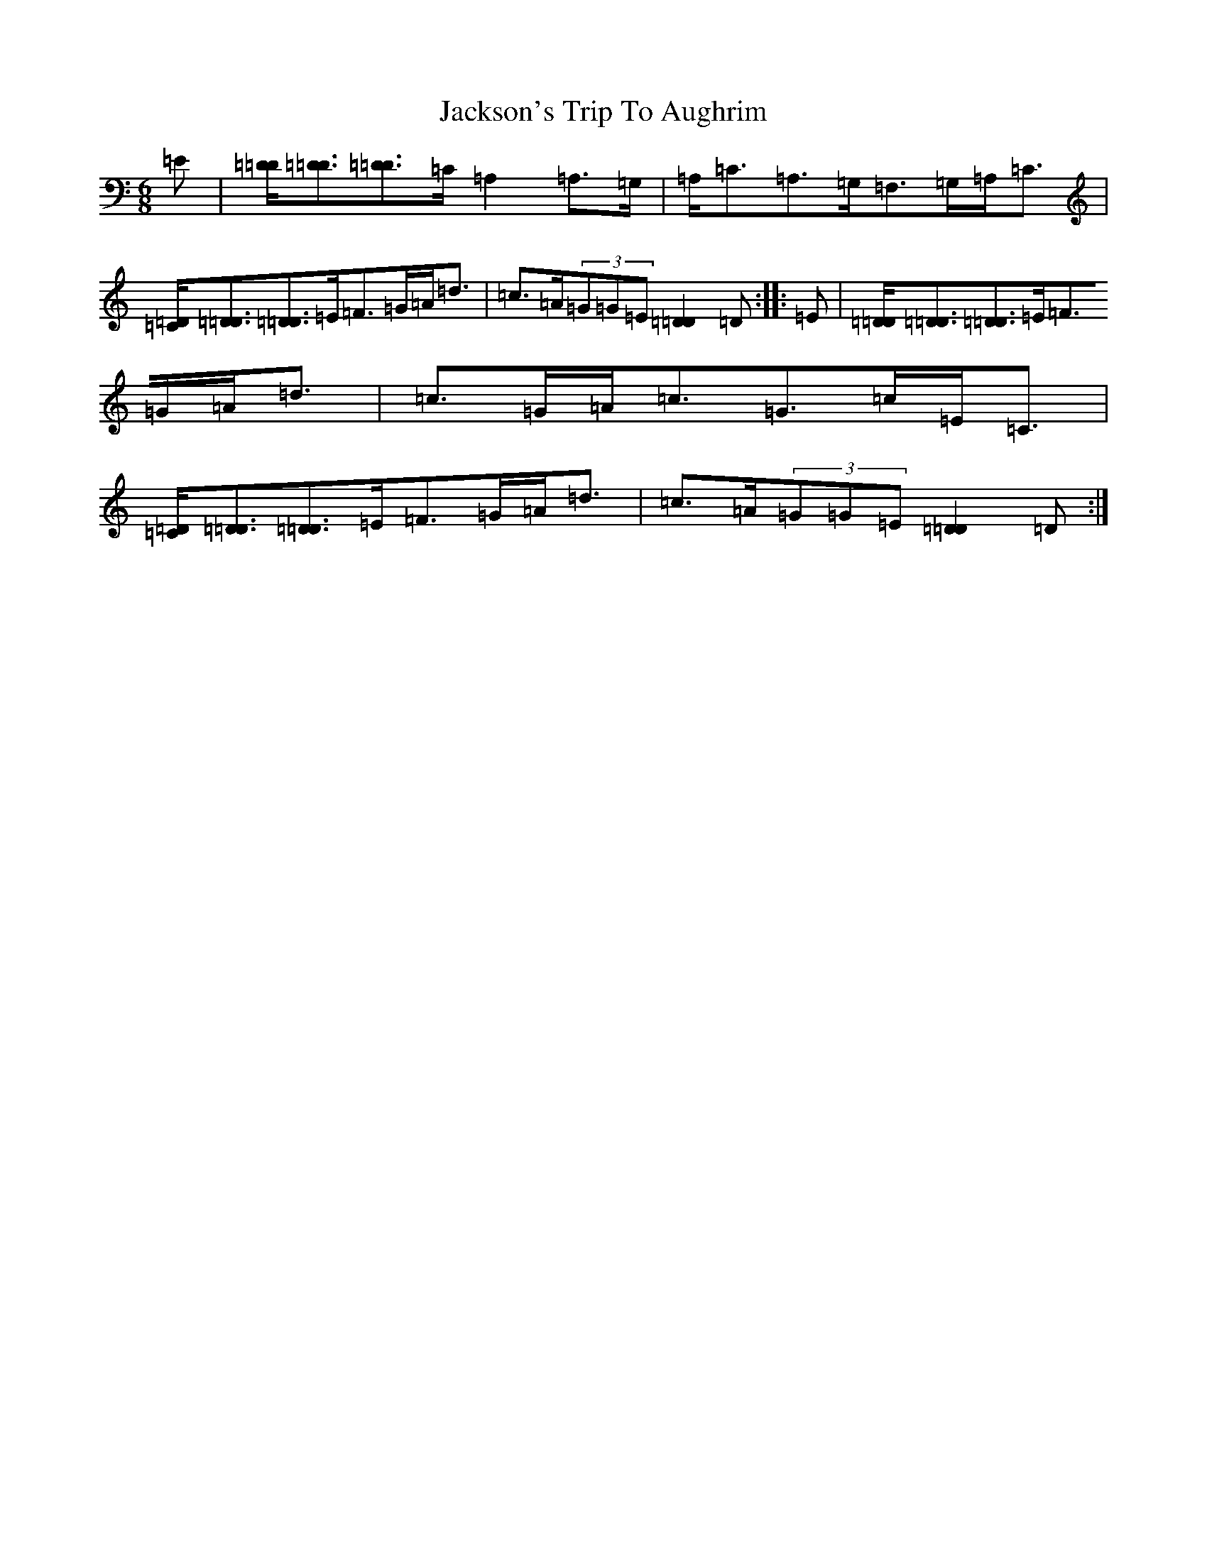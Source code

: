 X: 13005
T: Jackson's Trip To Aughrim
S: https://thesession.org/tunes/5118#setting5118
Z: D Major
R: jig
M: 6/8
L: 1/8
K: C Major
=E|[=D/2=D/2][=D3/2=D3/2][=D3/2=D3/2]=C/2=A,2=A,>=G,|=A,<=C=A,>=G,=F,>=G,=A,<=C|[=D/2=C/2][=D3/2=D3/2][=D3/2=D3/2]=E/2=F>=G=A<=d|=c>=A(3=G=G=E[=D2=D2]=D:||:=E|[=D/2=D/2][=D3/2=D3/2][=D3/2=D3/2]=E/2=F>=G=A<=d|=c>=G=A<=c=G>=c=E<=C|[=D/2=C/2][=D3/2=D3/2][=D3/2=D3/2]=E/2=F>=G=A<=d|=c>=A(3=G=G=E[=D2=D2]=D:|